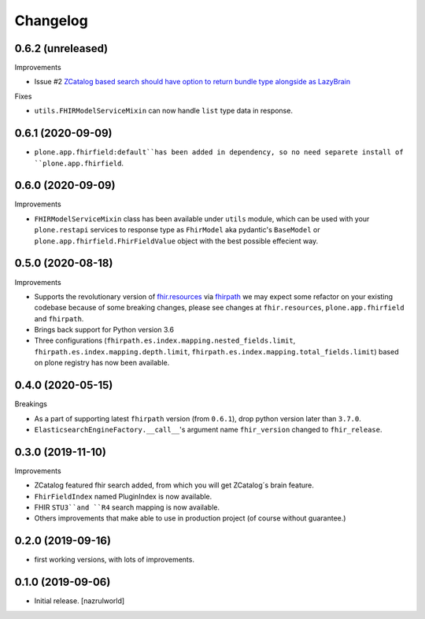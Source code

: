 Changelog
=========


0.6.2 (unreleased)
------------------

Improvements

- Issue #2 `ZCatalog based search should have option to return bundle type alongside as LazyBrain <https://github.com/nazrulworld/collective.fhirpath/issues/2>`_


Fixes

- ``utils.FHIRModelServiceMixin`` can now handle ``list`` type data in response.


0.6.1 (2020-09-09)
------------------

- ``plone.app.fhirfield:default``has been added in dependency, so no need separete install of ``plone.app.fhirfield``.


0.6.0 (2020-09-09)
------------------


Improvements

- ``FHIRModelServiceMixin`` class has been available under ``utils`` module, which can be used with your ``plone.restapi``
  services to response type as ``FhirModel`` aka pydantic's ``BaseModel`` or ``plone.app.fhirfield.FhirFieldValue`` object with the best possible effecient way.


0.5.0 (2020-08-18)
------------------

Improvements

- Supports the revolutionary version of `fhir.resources <https://pypi.org/project/fhir.resources/>`_ via `fhirpath <https://pypi.org/project/fhirpath/>`_
  we may expect some refactor on your existing codebase because of some breaking changes, please see changes at ``fhir.resources``, ``plone.app.fhirfield`` and ``fhirpath``.

- Brings back support for Python version 3.6

- Three configurations (``fhirpath.es.index.mapping.nested_fields.limit``, ``fhirpath.es.index.mapping.depth.limit``, ``fhirpath.es.index.mapping.total_fields.limit``) based on plone registry has now been available.


0.4.0 (2020-05-15)
------------------

Breakings

- As a part of supporting latest ``fhirpath`` version (from ``0.6.1``), drop python version later than ``3.7.0``.

-  ``ElasticsearchEngineFactory.__call__``'s argument name ``fhir_version`` changed to ``fhir_release``.


0.3.0 (2019-11-10)
------------------

Improvements

- ZCatalog featured fhir search added, from which you will get ZCatalog´s brain feature.

- ``FhirFieldIndex`` named PluginIndex is now available.

- FHIR ``STU3``and ``R4`` search mapping is now available.

- Others improvements that make able to use in production project (of course without guarantee.)


0.2.0 (2019-09-16)
------------------

- first working versions, with lots of improvements.


0.1.0 (2019-09-06)
------------------

- Initial release.
  [nazrulworld]

